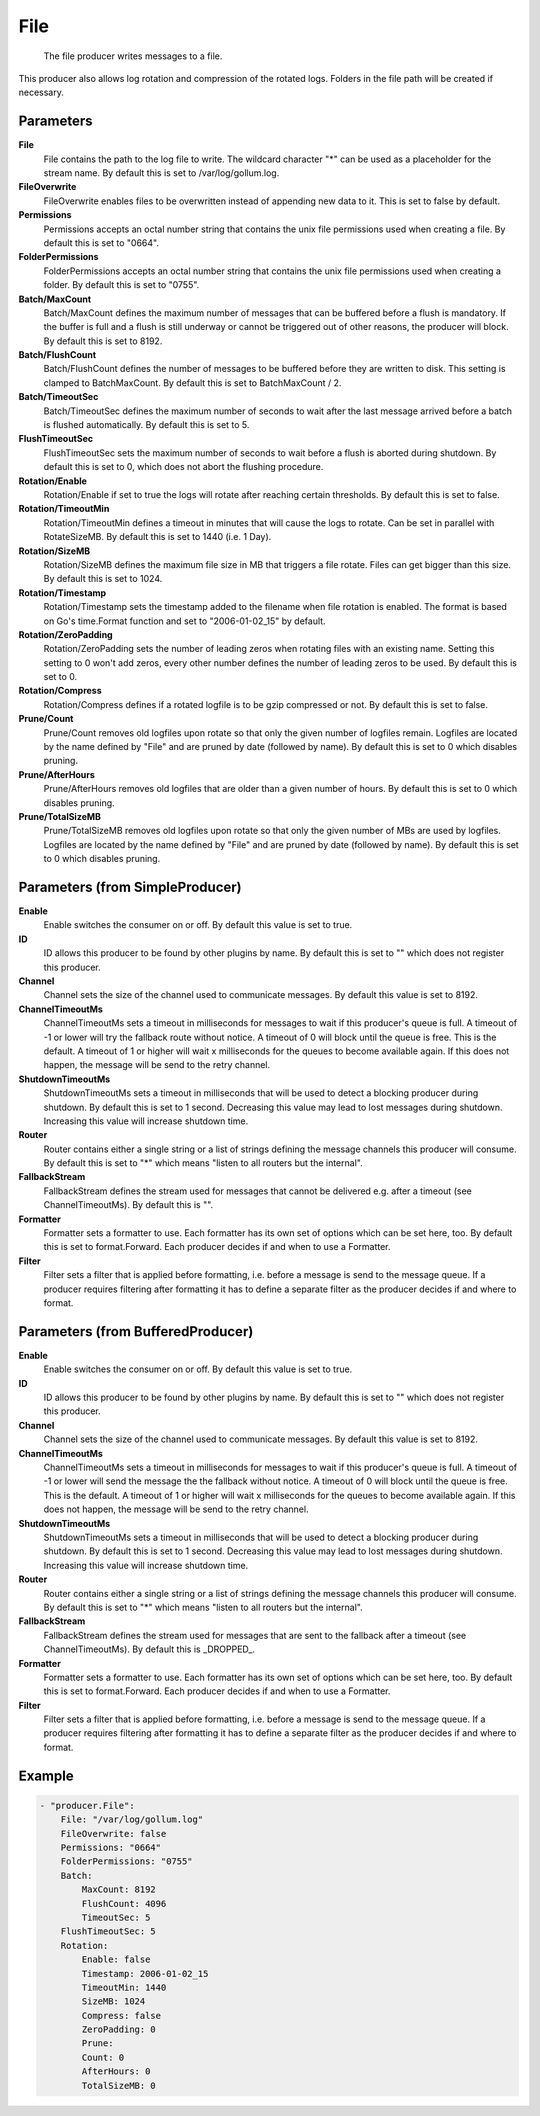 .. Autogenerated by Gollum RST generator (docs/generator/*.go)

File
====================================================================

 The file producer writes messages to a file.
This producer also allows log rotation and compression of the rotated logs.
Folders in the file path will be created if necessary.


Parameters
----------

**File**
  File contains the path to the log file to write.
  The wildcard character "*" can be used as a placeholder for the stream name.
  By default this is set to /var/log/gollum.log.

**FileOverwrite**
  FileOverwrite enables files to be overwritten instead of appending new data to it.
  This is set to false by default.

**Permissions**
  Permissions accepts an octal number string that contains the unix file permissions used when creating a file.
  By default this is set to "0664".

**FolderPermissions**
  FolderPermissions accepts an octal number string that contains the unix file permissions used when creating a folder.
  By default this is set to "0755".

**Batch/MaxCount**
  Batch/MaxCount defines the maximum number of messages that can be buffered before a flush is mandatory.
  If the buffer is full and a flush is still underway or cannot be triggered out of other reasons, the producer will block.
  By default this is set to 8192.

**Batch/FlushCount**
  Batch/FlushCount defines the number of messages to be buffered before they are written to disk.
  This setting is clamped to BatchMaxCount.
  By default this is set to BatchMaxCount / 2.

**Batch/TimeoutSec**
  Batch/TimeoutSec defines the maximum number of seconds to wait after the last message arrived before a batch is flushed automatically.
  By default this is set to 5.

**FlushTimeoutSec**
  FlushTimeoutSec sets the maximum number of seconds to wait before a flush is aborted during shutdown.
  By default this is set to 0, which does not abort the flushing procedure.

**Rotation/Enable**
  Rotation/Enable if set to true the logs will rotate after reaching certain thresholds.
  By default this is set to false.

**Rotation/TimeoutMin**
  Rotation/TimeoutMin defines a timeout in minutes that will cause the logs to rotate.
  Can be set in parallel with RotateSizeMB.
  By default this is set to 1440 (i.e. 1 Day).

**Rotation/SizeMB**
  Rotation/SizeMB defines the maximum file size in MB that triggers a file rotate.
  Files can get bigger than this size.
  By default this is set to 1024.

**Rotation/Timestamp**
  Rotation/Timestamp sets the timestamp added to the filename when file rotation is enabled.
  The format is based on Go's time.Format function and set to "2006-01-02_15" by default.

**Rotation/ZeroPadding**
  Rotation/ZeroPadding sets the number of leading zeros when rotating files with an existing name.
  Setting this setting to 0 won't add zeros, every other number defines the number of leading zeros to be used.
  By default this is set to 0.

**Rotation/Compress**
  Rotation/Compress defines if a rotated logfile is to be gzip compressed or not.
  By default this is set to false.

**Prune/Count**
  Prune/Count removes old logfiles upon rotate so that only the given number of logfiles remain.
  Logfiles are located by the name defined by "File" and are pruned by date (followed by name).
  By default this is set to 0 which disables pruning.

**Prune/AfterHours**
  Prune/AfterHours removes old logfiles that are older than a given number of hours.
  By default this is set to 0 which disables pruning.

**Prune/TotalSizeMB**
  Prune/TotalSizeMB removes old logfiles upon rotate so that only the given number of MBs are used by logfiles.
  Logfiles are located by the name defined by "File" and are pruned by date (followed by name).
  By default this is set to 0 which disables pruning.

Parameters (from SimpleProducer)
--------------------------------

**Enable**
  Enable switches the consumer on or off.
  By default this value is set to true.

**ID**
  ID allows this producer to be found by other plugins by name.
  By default this is set to "" which does not register this producer.

**Channel**
  Channel sets the size of the channel used to communicate messages.
  By default this value is set to 8192.

**ChannelTimeoutMs**
  ChannelTimeoutMs sets a timeout in milliseconds for messages to wait if this producer's queue is full.
  A timeout of -1 or lower will try the fallback route without notice.
  A timeout of 0 will block until the queue is free.
  This is the default.
  A timeout of 1 or higher will wait x milliseconds for the queues to become available again.
  If this does not happen, the message will be send to the retry channel.

**ShutdownTimeoutMs**
  ShutdownTimeoutMs sets a timeout in milliseconds that will be used to detect a blocking producer during shutdown.
  By default this is set to 1 second.
  Decreasing this value may lead to lost messages during shutdown.
  Increasing this value will increase shutdown time.

**Router**
  Router contains either a single string or a list of strings defining the message channels this producer will consume.
  By default this is set to "*" which means "listen to all routers but the internal".

**FallbackStream**
  FallbackStream defines the stream used for messages that cannot be delivered e.g. after a timeout (see ChannelTimeoutMs).
  By default this is "".

**Formatter**
  Formatter sets a formatter to use.
  Each formatter has its own set of options which can be set here, too.
  By default this is set to format.Forward.
  Each producer decides if and when to use a Formatter.

**Filter**
  Filter sets a filter that is applied before formatting, i.e. before a message is send to the message queue.
  If a producer requires filtering after formatting it has to define a separate filter as the producer decides if and where to format.

Parameters (from BufferedProducer)
----------------------------------

**Enable**
  Enable switches the consumer on or off.
  By default this value is set to true.

**ID**
  ID allows this producer to be found by other plugins by name.
  By default this is set to "" which does not register this producer.

**Channel**
  Channel sets the size of the channel used to communicate messages.
  By default this value is set to 8192.

**ChannelTimeoutMs**
  ChannelTimeoutMs sets a timeout in milliseconds for messages to wait if this producer's queue is full.
  A timeout of -1 or lower will send the message the the fallback without notice.
  A timeout of 0 will block until the queue is free.
  This is the default.
  A timeout of 1 or higher will wait x milliseconds for the queues to become available again.
  If this does not happen, the message will be send to the retry channel.

**ShutdownTimeoutMs**
  ShutdownTimeoutMs sets a timeout in milliseconds that will be used to detect a blocking producer during shutdown.
  By default this is set to 1 second.
  Decreasing this value may lead to lost messages during shutdown.
  Increasing this value will increase shutdown time.

**Router**
  Router contains either a single string or a list of strings defining the message channels this producer will consume.
  By default this is set to "*" which means "listen to all routers but the internal".

**FallbackStream**
  FallbackStream defines the stream used for messages that are sent to the fallback after a timeout (see ChannelTimeoutMs).
  By default this is _DROPPED_.

**Formatter**
  Formatter sets a formatter to use.
  Each formatter has its own set of options which can be set here, too.
  By default this is set to format.Forward.
  Each producer decides if and when to use a Formatter.

**Filter**
  Filter sets a filter that is applied before formatting, i.e. before a message is send to the message queue.
  If a producer requires filtering after formatting it has to define a separate filter as the producer decides if and where to format.

Example
-------

.. code-block:: yaml

	- "producer.File":
	    File: "/var/log/gollum.log"
	    FileOverwrite: false
	    Permissions: "0664"
	    FolderPermissions: "0755"
	    Batch:
	        MaxCount: 8192
	        FlushCount: 4096
	        TimeoutSec: 5
	    FlushTimeoutSec: 5
	    Rotation:
	        Enable: false
	        Timestamp: 2006-01-02_15
	        TimeoutMin: 1440
	        SizeMB: 1024
	        Compress: false
	        ZeroPadding: 0
	        Prune:
	        Count: 0
	        AfterHours: 0
	        TotalSizeMB: 0



